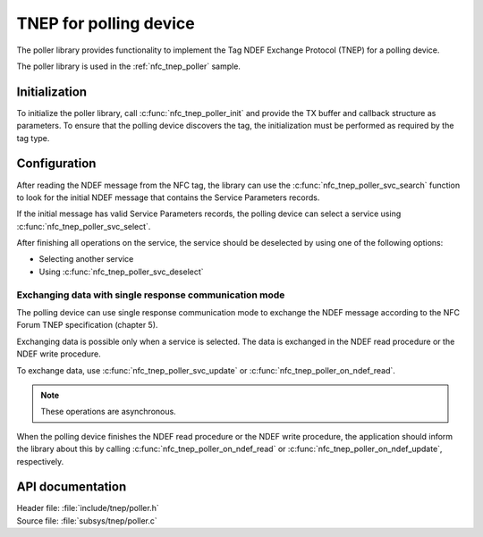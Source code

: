 .. _tnep_poller_readme:

TNEP for polling device
#######################

The poller library provides functionality to implement the Tag NDEF Exchange Protocol (TNEP) for a polling device.

The poller library is used in the :ref:`nfc_tnep_poller` sample.

Initialization
**************

To initialize the poller library, call :c:func:`nfc_tnep_poller_init` and provide the TX buffer and callback structure as parameters.
To ensure that the polling device discovers the tag, the initialization must be performed as required by the tag type.

Configuration
*************

After reading the NDEF message from the NFC tag, the library can use the :c:func:`nfc_tnep_poller_svc_search` function to look for the initial NDEF message that contains the Service Parameters records.

If the initial message has valid Service Parameters records, the polling device can select a service using :c:func:`nfc_tnep_poller_svc_select`.

After finishing all operations on the service, the service should be deselected by using one of the following options:

* Selecting another service
* Using :c:func:`nfc_tnep_poller_svc_deselect`


Exchanging data with single response communication mode
=======================================================

The polling device can use single response communication mode to exchange the NDEF message according to the NFC Forum TNEP specification (chapter 5).

Exchanging data is possible only when a service is selected.
The data is exchanged in the NDEF read procedure or the NDEF write procedure.

To exchange data, use :c:func:`nfc_tnep_poller_svc_update` or :c:func:`nfc_tnep_poller_on_ndef_read`.

.. note::
    These operations are asynchronous.

When the polling device finishes the NDEF read procedure or the NDEF write procedure, the application should inform the library about this by calling :c:func:`nfc_tnep_poller_on_ndef_read` or :c:func:`nfc_tnep_poller_on_ndef_update`, respectively.

API documentation
*****************

| Header file: :file:`include/tnep/poller.h`
| Source file: :file:`subsys/tnep/poller.c`

.. doxygengroup:: nfc_tnep_poller
   :project: nrf
   :members:
